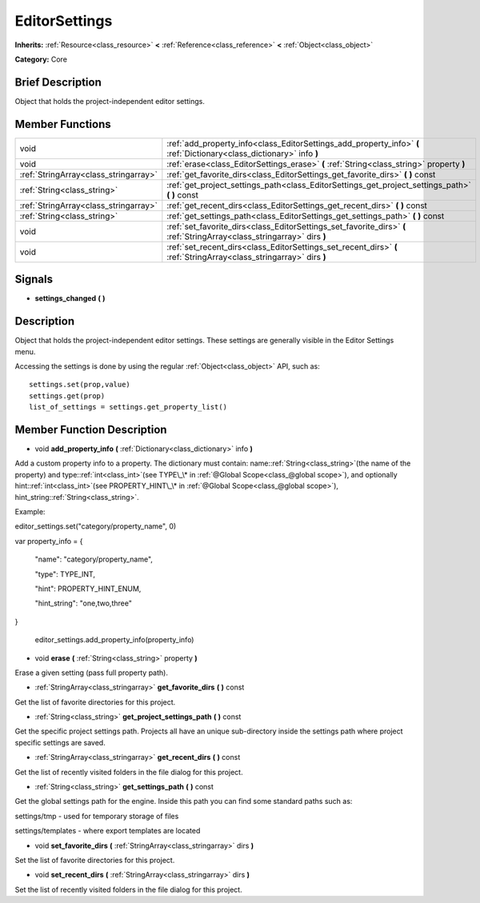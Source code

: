 .. Generated automatically by doc/tools/makerst.py in Godot's source tree.
.. DO NOT EDIT THIS FILE, but the doc/base/classes.xml source instead.

.. _class_EditorSettings:

EditorSettings
==============

**Inherits:** :ref:`Resource<class_resource>` **<** :ref:`Reference<class_reference>` **<** :ref:`Object<class_object>`

**Category:** Core

Brief Description
-----------------

Object that holds the project-independent editor settings.

Member Functions
----------------

+----------------------------------------+---------------------------------------------------------------------------------------------------------------------------+
| void                                   | :ref:`add_property_info<class_EditorSettings_add_property_info>`  **(** :ref:`Dictionary<class_dictionary>` info  **)**   |
+----------------------------------------+---------------------------------------------------------------------------------------------------------------------------+
| void                                   | :ref:`erase<class_EditorSettings_erase>`  **(** :ref:`String<class_string>` property  **)**                               |
+----------------------------------------+---------------------------------------------------------------------------------------------------------------------------+
| :ref:`StringArray<class_stringarray>`  | :ref:`get_favorite_dirs<class_EditorSettings_get_favorite_dirs>`  **(** **)** const                                       |
+----------------------------------------+---------------------------------------------------------------------------------------------------------------------------+
| :ref:`String<class_string>`            | :ref:`get_project_settings_path<class_EditorSettings_get_project_settings_path>`  **(** **)** const                       |
+----------------------------------------+---------------------------------------------------------------------------------------------------------------------------+
| :ref:`StringArray<class_stringarray>`  | :ref:`get_recent_dirs<class_EditorSettings_get_recent_dirs>`  **(** **)** const                                           |
+----------------------------------------+---------------------------------------------------------------------------------------------------------------------------+
| :ref:`String<class_string>`            | :ref:`get_settings_path<class_EditorSettings_get_settings_path>`  **(** **)** const                                       |
+----------------------------------------+---------------------------------------------------------------------------------------------------------------------------+
| void                                   | :ref:`set_favorite_dirs<class_EditorSettings_set_favorite_dirs>`  **(** :ref:`StringArray<class_stringarray>` dirs  **)** |
+----------------------------------------+---------------------------------------------------------------------------------------------------------------------------+
| void                                   | :ref:`set_recent_dirs<class_EditorSettings_set_recent_dirs>`  **(** :ref:`StringArray<class_stringarray>` dirs  **)**     |
+----------------------------------------+---------------------------------------------------------------------------------------------------------------------------+

Signals
-------

-  **settings_changed**  **(** **)**

Description
-----------

Object that holds the project-independent editor settings. These settings are generally visible in the Editor Settings menu.

Accessing the settings is done by using the regular :ref:`Object<class_object>` API, such as:

::

    settings.set(prop,value)
    settings.get(prop)
    list_of_settings = settings.get_property_list()

Member Function Description
---------------------------

.. _class_EditorSettings_add_property_info:

- void  **add_property_info**  **(** :ref:`Dictionary<class_dictionary>` info  **)**

Add a custom property info to a property. The dictionary must contain: name::ref:`String<class_string>`(the name of the property) and type::ref:`int<class_int>`(see TYPE\_\* in :ref:`@Global Scope<class_@global scope>`), and optionally hint::ref:`int<class_int>`(see PROPERTY_HINT\_\* in :ref:`@Global Scope<class_@global scope>`), hint_string::ref:`String<class_string>`.

Example:
::


editor_settings.set("category/property_name", 0)



var property_info = {

    "name": "category/property_name",

    "type": TYPE_INT,

    "hint": PROPERTY_HINT_ENUM,

    "hint_string": "one,two,three"

}

			editor_settings.add_property_info(property_info)

.. _class_EditorSettings_erase:

- void  **erase**  **(** :ref:`String<class_string>` property  **)**

Erase a given setting (pass full property path).

.. _class_EditorSettings_get_favorite_dirs:

- :ref:`StringArray<class_stringarray>`  **get_favorite_dirs**  **(** **)** const

Get the list of favorite directories for this project.

.. _class_EditorSettings_get_project_settings_path:

- :ref:`String<class_string>`  **get_project_settings_path**  **(** **)** const

Get the specific project settings path. Projects all have an unique sub-directory inside the settings path where project specific settings are saved.

.. _class_EditorSettings_get_recent_dirs:

- :ref:`StringArray<class_stringarray>`  **get_recent_dirs**  **(** **)** const

Get the list of recently visited folders in the file dialog for this project.

.. _class_EditorSettings_get_settings_path:

- :ref:`String<class_string>`  **get_settings_path**  **(** **)** const

Get the global settings path for the engine. Inside this path you can find some standard paths such as:

settings/tmp - used for temporary storage of files

settings/templates - where export templates are located

.. _class_EditorSettings_set_favorite_dirs:

- void  **set_favorite_dirs**  **(** :ref:`StringArray<class_stringarray>` dirs  **)**

Set the list of favorite directories for this project.

.. _class_EditorSettings_set_recent_dirs:

- void  **set_recent_dirs**  **(** :ref:`StringArray<class_stringarray>` dirs  **)**

Set the list of recently visited folders in the file dialog for this project.


